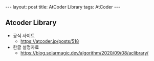 #+HTML: ---
#+HTML: layout: post
#+HTML: title: AtCoder Library
#+HTML: tags: AtCoder
#+HTML: ---
#+OPTIONS: ^:nil

** Atcoder Library
- 공식 사이트
  - https://atcoder.jp/posts/518
- 한글 설명자료
  - https://blog.solarmagic.dev/algorithm/2020/09/08/aclibrary/

